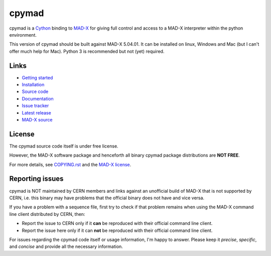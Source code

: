 cpymad
------
|Version| |License| |Python| |Tests| |Coverage|

cpymad is a Cython_ binding to MAD-X_ for giving full control and access to a
MAD-X interpreter within the python environment.

This version of cpymad should be built against MAD-X |VERSION|. It can be
installed on linux, Windows and Mac (but I can't offer much help for Mac).
Python 3 is recommended but not (yet) required.

.. _Cython: https://cython.org/
.. _MAD-X: https://cern.ch/mad
.. |VERSION| replace:: 5.04.01


Links
~~~~~

- `Getting started`_
- `Installation`_
- `Source code`_
- `Documentation`_
- `Issue tracker`_
- `Latest release`_
- `MAD-X source`_

.. _Getting started: http://hibtc.github.io/cpymad/getting-started
.. _Installation: http://hibtc.github.io/cpymad/installation
.. _Source code: https://github.com/hibtc/cpymad
.. _Documentation: http://hibtc.github.io/cpymad
.. _Issue tracker: https://github.com/hibtc/cpymad/issues
.. _Latest release: https://pypi.org/project/cpymad#files
.. _MAD-X source: https://github.com/MethodicalAcceleratorDesign/MAD-X


License
~~~~~~~

The cpymad source code itself is under free license.

However, the MAD-X software package and henceforth all binary cpymad package
distributions are **NOT FREE**.

For more details, see COPYING.rst_ and the `MAD-X license`_.

.. _COPYING.rst: https://github.com/hibtc/cpymad/blob/master/COPYING.rst
.. _MAD-X license: https://github.com/MethodicalAcceleratorDesign/MAD-X/blob/master/License.txt


Reporting issues
~~~~~~~~~~~~~~~~

cpymad is NOT maintained by CERN members and links against an unofficial build
of MAD-X that is not supported by CERN, i.e. this binary may have problems
that the official binary does not have and vice versa.

If you have a problem with a sequence file, first try to check if that
problem remains when using the MAD-X command line client distributed by
CERN, then:

- Report the issue to CERN only if it **can** be reproduced with their
  official command line client.
- Report the issue here only if it can **not** be reproduced with their
  official command line client.

For issues regarding the cpymad code itself or usage information, I'm happy to
answer. Please keep it *precise*, *specific*, and *concise* and provide all
the necessary information.

.. Badges:

.. |Tests| image::      https://api.travis-ci.org/hibtc/cpymad.svg?branch=master
   :target:             https://travis-ci.org/hibtc/cpymad
   :alt:                Test Status

.. |Coverage| image::   https://coveralls.io/repos/hibtc/cpymad/badge.svg?branch=master
   :target:             https://coveralls.io/r/hibtc/cpymad
   :alt:                Coverage

.. |Version| image::    https://img.shields.io/pypi/v/cpymad.svg
   :target:             https://pypi.org/project/cpymad
   :alt:                Latest Version

.. |License| image::    https://img.shields.io/badge/license-CC0,_Apache,_Non--Free-red.svg
   :target:             https://github.com/hibtc/cpymad/blob/master/COPYING.rst
   :alt:                License: CC0, Apache, Non-Free

.. |Python| image::     https://img.shields.io/pypi/pyversions/cpymad.svg
   :target:             https://pypi.org/project/cpymad#files
   :alt:                Python versions
